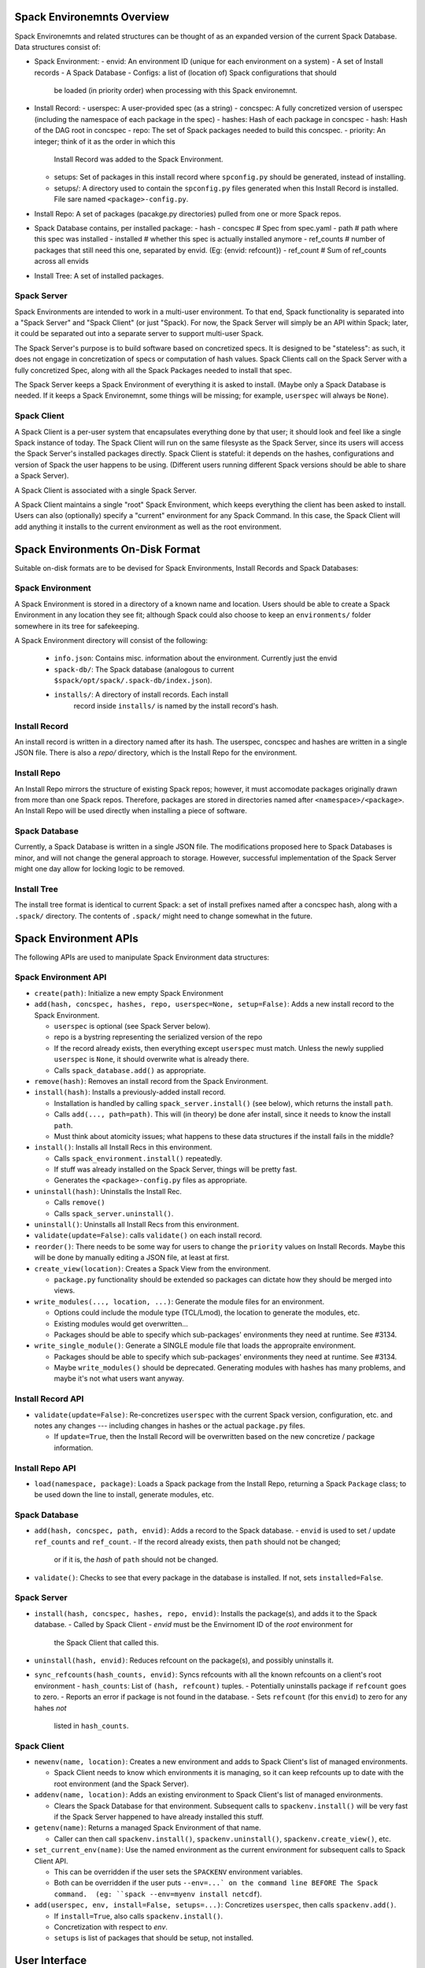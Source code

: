 Spack Environemnts Overview
===========================

Spack Environemnts and related structures can be thought of as an expanded version of the current Spack Database.  Data structures consist of:

* Spack Environment:
  - envid: An environment ID (unique for each environment on a system)
  - A set of Install records
  - A Spack Database
  - Configs: a list of (location of) Spack configurations that should
    be loaded (in priority order) when processing with this Spack
    environemnt.

* Install Record:
  - userspec: A user-provided spec (as a string)
  - concspec: A fully concretized version of userspec (including the namespace of each package in the spec)
  - hashes: Hash of each package in concspec
  - hash: Hash of the DAG root in concspec
  - repo: The set of Spack packages needed to build this concspec.
  - priority: An integer; think of it as the order in which this
    Install Record was added to the Spack Environment.
  - setups: Set of packages in this install record where
    ``spconfig.py`` should be generated, instead of installing.
  - setups/: A directory used to contain the ``spconfig.py`` files
    generated when this Install Record is installed.  File sare named
    ``<package>-config.py``.

* Install Repo: A set of packages (pacakge.py directories) pulled from
  one or more Spack repos.

* Spack Database contains, per installed package:
  - hash
  - concspec # Spec from spec.yaml
  - path # path where this spec was installed
  - installed # whether this spec is actually installed anymore
  - ref_counts # number of packages that still need this one, separated by envid.  (Eg: {envid: refcount})
  - ref_count  # Sum of ref_counts across all envids

* Install Tree: A set of installed packages.

Spack Server
------------

Spack Environments are intended to work in a multi-user environment.
To that end, Spack functionality is separated into a "Spack Server"
and "Spack Client" (or just "Spack).  For now, the Spack Server will
simply be an API within Spack; later, it could be separated out into a
separate server to support multi-user Spack.

The Spack Server's purpose is to build software based on concretized
specs.  It is designed to be "stateless": as such, it does not engage
in concretization of specs or computation of hash values.  Spack
Clients call on the Spack Server with a fully concretized Spec, along
with all the Spack Packages needed to install that spec.

The Spack Server keeps a Spack Environment of everything it is asked
to install.  (Maybe only a Spack Database is needed.  If it keeps a
Spack Environemnt, some things will be missing; for example,
``userspec`` will always be ``None``).

Spack Client
------------

A Spack Client is a per-user system that encapsulates everything done
by that user; it should look and feel like a single Spack instance of
today.  The Spack Client will run on the same filesyste as the Spack
Server, since its users will access the Spack Server's installed
packages directly.  Spack Client is stateful: it depends on the
hashes, configurations and version of Spack the user happens to be
using.  (Different users running different Spack versions should be
able to share a Spack Server).

A Spack Client is associated with a single Spack Server.

A Spack Client maintains a single "root" Spack Environment, which
keeps everything the client has been asked to install.  Users can also
(optionally) specify a "current" environment for any Spack Command.
In this case, the Spack Client will add anything it installs to the
current environment as well as the root environment.


Spack Environments On-Disk Format
=================================

Suitable on-disk formats are to be devised for Spack Environments, Install Records and Spack Databases:

Spack Environment
-----------------

A Spack Environment is stored in a directory of a known name and location.  Users should be able to create a Spack Environment in any location they see fit; although Spack could also choose to keep an ``environments/`` folder somewhere in its tree for safekeeping.

A Spack Environment directory will consist of the following:

  * ``info.json``: Contains misc. information about the environment.
    Currently just the envid

  * ``spack-db/``: The Spack database (analogous to current
    ``$spack/opt/spack/.spack-db/index.json``).

  * ``installs/``: A directory of install records.  Each install
     record inside ``installs/`` is named by the install record's
     hash.


Install Record
--------------

An install record is written in a directory named after its hash.  The
userspec, concspec and hashes are written in a single JSON file.
There is also a `repo/` directory, which is the Install Repo for the
environment.

Install Repo
------------

An Install Repo mirrors the structure of existing Spack repos;
however, it must accomodate packages originally drawn from more than
one Spack repos.  Therefore, packages are stored in directories named
after ``<namespace>/<package>``.  An Install Repo will be used
directly when installing a piece of software.

Spack Database
--------------

Currently, a Spack Database is written in a single JSON file.  The
modifications proposed here to Spack Databases is minor, and will not
change the general approach to storage.  However, successful
implementation of the Spack Server might one day allow for locking
logic to be removed.

Install Tree
------------

The install tree format is identical to current Spack: a set of
install prefixes named after a concspec hash, along with a ``.spack/``
directory.  The contents of ``.spack/`` might need to change somewhat
in the future.




Spack Environment APIs
======================

The following APIs are used to manipulate Spack Environment data structures:

Spack Environment API
---------------------

* ``create(path)``: Initialize a new empty Spack Environment

* ``add(hash, concspec, hashes, repo, userspec=None, setup=False)``: Adds a new
  install record to the Spack Environment.

  - ``userspec`` is optional (see Spack Server below).

  - repo is a bystring representing the serialized version of the repo

  - If the record already exists, then everything except
    ``userspec`` must match.  Unless the newly supplied ``userspec``
    is ``None``, it should overwrite what is already there.

  - Calls ``spack_database.add()`` as appropriate.

* ``remove(hash)``: Removes an install record from the Spack Environment.

* ``install(hash)``: Installs a previously-added install record.

  - Installation is handled by calling ``spack_server.install()`` (see
    below), which returns the install ``path``.

  - Calls ``add(..., path=path)``.  This will (in theory) be done afer
    install, since it needs to know the install ``path``.

  - Must think about atomicity issues; what happens to these data
    structures if the install fails in the middle?

* ``install()``: Installs all Install Recs in this environment.

  - Calls ``spack_environment.install()`` repeatedly.

  - If stuff was already installed on the Spack Server, things will be
    pretty fast.

  - Generates the ``<package>-config.py`` files as appropriate.

* ``uninstall(hash)``: Uninstalls the Install Rec.

  - Calls ``remove()``

  - Calls ``spack_server.uninstall()``.

* ``uninstall()``: Uninstalls all Install Recs from this environment.

* ``validate(update=False)``: calls ``validate()`` on each install record.

* ``reorder()``: There needs to be some way for users to change the
  ``priority`` values on Install Records.  Maybe this will be done by
  manually editing a JSON file, at least at first.

* ``create_view(location)``: Creates a Spack View from the environment.

  - ``package.py`` functionality should be extended so packages can
    dictate how they should be merged into views.

* ``write_modules(..., location, ...)``: Generate the module files for
  an environment.

  - Options could include the module type (TCL/Lmod), the location to
    generate the modules, etc.

  - Existing modules would get overwritten...

  - Packages should be able to specify which sub-packages'
    environments they need at runtime.  See #3134.

* ``write_single_module()``: Generate a SINGLE module file that loads
  the appropraite environment.

  - Packages should be able to specify which sub-packages'
    environments they need at runtime.  See #3134.

  - Maybe ``write_modules()`` should be deprecated.  Generating
    modules with hashes has many problems, and maybe it's not what
    users want anyway.

Install Record API
------------------

* ``validate(update=False)``: Re-concretizes ``userspec`` with the
  current Spack version, configuration, etc. and notes any changes ---
  including changes in hashes or the actual ``package.py`` files.

  - If ``update=True``, then the Install Record will be overwritten
    based on the new concretize / package information.

Install Repo API
----------------

* ``load(namespace, package)``: Loads a Spack package from the Install
  Repo, returning a Spack ``Package`` class; to be used down the line
  to install, generate modules, etc.

Spack Database
--------------

* ``add(hash, concspec, path, envid)``: Adds a record to the Spack database.
  - ``envid`` is used to set / update ``ref_counts`` and ``ref_count``.
  - If the record already exists, then ``path`` should not be changed;
    or if it is, the *hash* of ``path`` should not be changed.

* ``validate()``: Checks to see that every package in the database is
  installed.  If not, sets ``installed=False``.


Spack Server
------------

* ``install(hash, concspec, hashes, repo, envid)``: Installs the
  package(s), and adds it to the Spack database.
  - Called by Spack Client
  - `envid` must be the Envirnoment ID of the *root* environment for
    the Spack Client that called this.

* ``uninstall(hash, envid)``: Reduces refcount on the package(s), and
  possibly uninstalls it.

* ``sync_refcounts(hash_counts, envid)``: Syncs refcounts with all the
  known refcounts on a client's root environment
  - ``hash_counts``: List of ``(hash, refcount)`` tuples.
  - Potentially uninstalls package if ``refcount`` goes to zero.
  - Reports an error if package is not found in the database.
  - Sets ``refcount`` (for this ``envid``) to zero for any hahes *not*
    listed in ``hash_counts``.

Spack Client
------------

* ``newenv(name, location)``: Creates a new environment and adds to
  Spack Client's list of managed environments.

  - Spack Client needs to know which environments it is managing, so
    it can keep refcounts up to date with the root environment (and
    the Spack Server).

* ``addenv(name, location)``: Adds an existing environment to Spack
  Client's list of managed environments.

  - Clears the Spack Database for that environment.  Subsequent calls
    to ``spackenv.install()`` will be very fast if the Spack Server
    happened to have already installed this stuff.

* ``getenv(name)``: Returns a managed Spack Environment of that name.

  - Caller can then call ``spackenv.install()``,
    ``spackenv.uninstall()``, ``spackenv.create_view()``, etc.

* ``set_current_env(name)``: Use the named environment as the current
  environment for subsequent calls to Spack Client API.

  - This can be overridden if the user sets the ``SPACKENV``
    environment variables.

  - Both can be overridden if the user puts ``--env=...` on the
    command line BEFORE The Spack command.  (eg: ``spack --env=myenv
    install netcdf``).

* ``add(userspec, env, install=False, setups=...)``: Concretizes ``userspec``, then
  calls ``spackenv.add()``.

  - If ``install=True``, also calls ``spackenv.install()``.

  - Concretization with respect to `env`.

  - ``setups`` is list of packages that should be setup, not installed.


User Interface
==============

This user interface is with respect to a single Spack Client.

* ``spack newenv``, ``spack addenv``, ``spack setenv``: Call through
  to Spack Client methods.

* ``spack install/add <spec> --setup=...``: Call through to
  ``client.add(...)``.

* ``spack uninstall <spec>|<hash>``: Call through to
  ``spackenv.uninstall()`` for the appropriate environment.

  - ``<spec>`` must be turned into a hash that matches an Install Rec.
    This will be done on a "best effort" basis.  Things to try
    include:

    - Look through the environment to see if anything "matches."

    - Try re-concretizing, see if anything matches.


* ``spack install <environment>``: Call through to ``spackenv.install()``.

* ``spack uninstall <environment>``: Call through to ``spackenv.uninstall()``.



